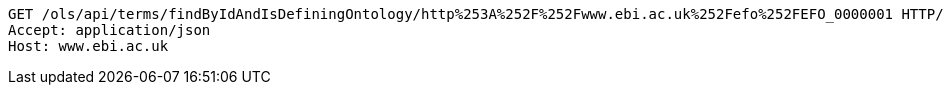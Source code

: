 [source,http]
----
GET /ols/api/terms/findByIdAndIsDefiningOntology/http%253A%252F%252Fwww.ebi.ac.uk%252Fefo%252FEFO_0000001 HTTP/1.1
Accept: application/json
Host: www.ebi.ac.uk

----